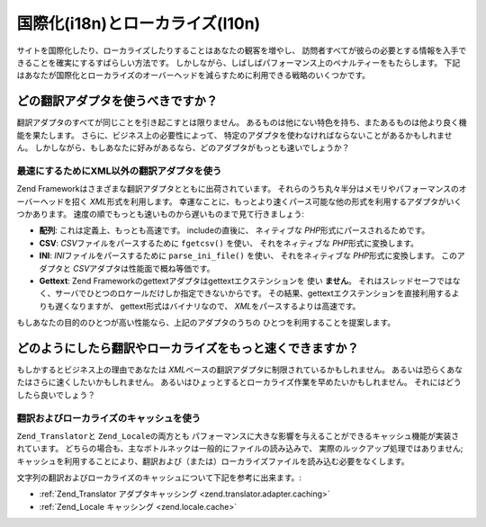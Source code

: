 .. EN-Revision: none
.. _performance.localization:

国際化(i18n)とローカライズ(l10n)
======================

サイトを国際化したり、ローカライズしたりすることはあなたの観客を増やし、
訪問者すべてが彼らの必要とする情報を入手できることを確実にするすばらしい方法です。
しかしながら、しばしばパフォーマンス上のペナルティーをもたらします。
下記はあなたが国際化とローカライズのオーバーヘッドを減らすために利用できる戦略のいくつかです。

.. _performance.localization.translationadapter:

どの翻訳アダプタを使うべきですか？
-----------------

翻訳アダプタのすべてが同じことを引き起こすとは限りません。
あるものは他にない特色を持ち、またあるものは他より良く機能を果たします。
さらに、ビジネス上の必要性によって、
特定のアダプタを使わなければならないことがあるかもしれません。
しかしながら、もしあなたに好みがあるなら、どのアダプタがもっとも速いでしょうか？

.. _performance.localization.translationadapter.fastest:

最速にするためにXML以外の翻訳アダプタを使う
^^^^^^^^^^^^^^^^^^^^^^^

Zend Frameworkはさまざまな翻訳アダプタとともに出荷されています。
それらのうち丸々半分はメモリやパフォーマンスのオーバーヘッドを招く *XML*\
形式を利用します。
幸運なことに、もっとより速くパース可能な他の形式を利用するアダプタがいくつかあります。
速度の順でもっとも速いものから遅いものまで見て行きましょう:

- **配列**: これは定義上、もっとも高速です。 includeの直後に、 ネィティブな *PHP*\
  形式にパースされるためです。

- **CSV**: *CSV*\ ファイルをパースするために ``fgetcsv()`` を使い、 それをネィティブな
  *PHP*\ 形式に変換します。

- **INI**: *INI*\ ファイルをパースするために ``parse_ini_file()`` を使い、
  それをネィティブな *PHP*\ 形式に変換します。 このアダプタと *CSV*\
  アダプタは性能面で概ね等価です。

- **Gettext**: Zend Frameworkのgettextアダプタはgettextエクステンションを 使い **ません**\ 。
  それはスレッドセーフではなく、サーバでひとつのロケールだけしか指定できないからです。
  その結果、gettextエクステンションを直接利用するよりも遅くなりますが、
  gettext形式はバイナリなので、 *XML*\ をパースするよりは高速です。

もしあなたの目的のひとつが高い性能なら、上記のアダプタのうちの
ひとつを利用することを提案します。

.. _performance.localization.cache:

どのようにしたら翻訳やローカライズをもっと速くできますか？
-----------------------------

もしかするとビジネス上の理由であなたは *XML*\
ベースの翻訳アダプタに制限されているかもしれません。
あるいは恐らくあなたはさらに速くしたいかもしれません。
あるいはひょっとするとローカライズ作業を早めたいかもしれません。
それにはどうしたら良いでしょう？

.. _performance.localization.cache.usage:

翻訳およびローカライズのキャッシュを使う
^^^^^^^^^^^^^^^^^^^^

``Zend_Translator``\ と ``Zend_Locale``\ の両方とも
パフォーマンスに大きな影響を与えることができるキャッシュ機能が実装されています。
どちらの場合も、主なボトルネックは一般的にファイルの読み込みで、
実際のルックアップ処理ではありません;
キャッシュを利用することにより、翻訳および（または）ローカライズファイルを読み込む必要をなくします。

文字列の翻訳およびローカライズのキャッシュについて下記を参考に出来ます。:

- :ref:`Zend_Translator アダプタキャッシング <zend.translator.adapter.caching>`

- :ref:`Zend_Locale キャッシング <zend.locale.cache>`



